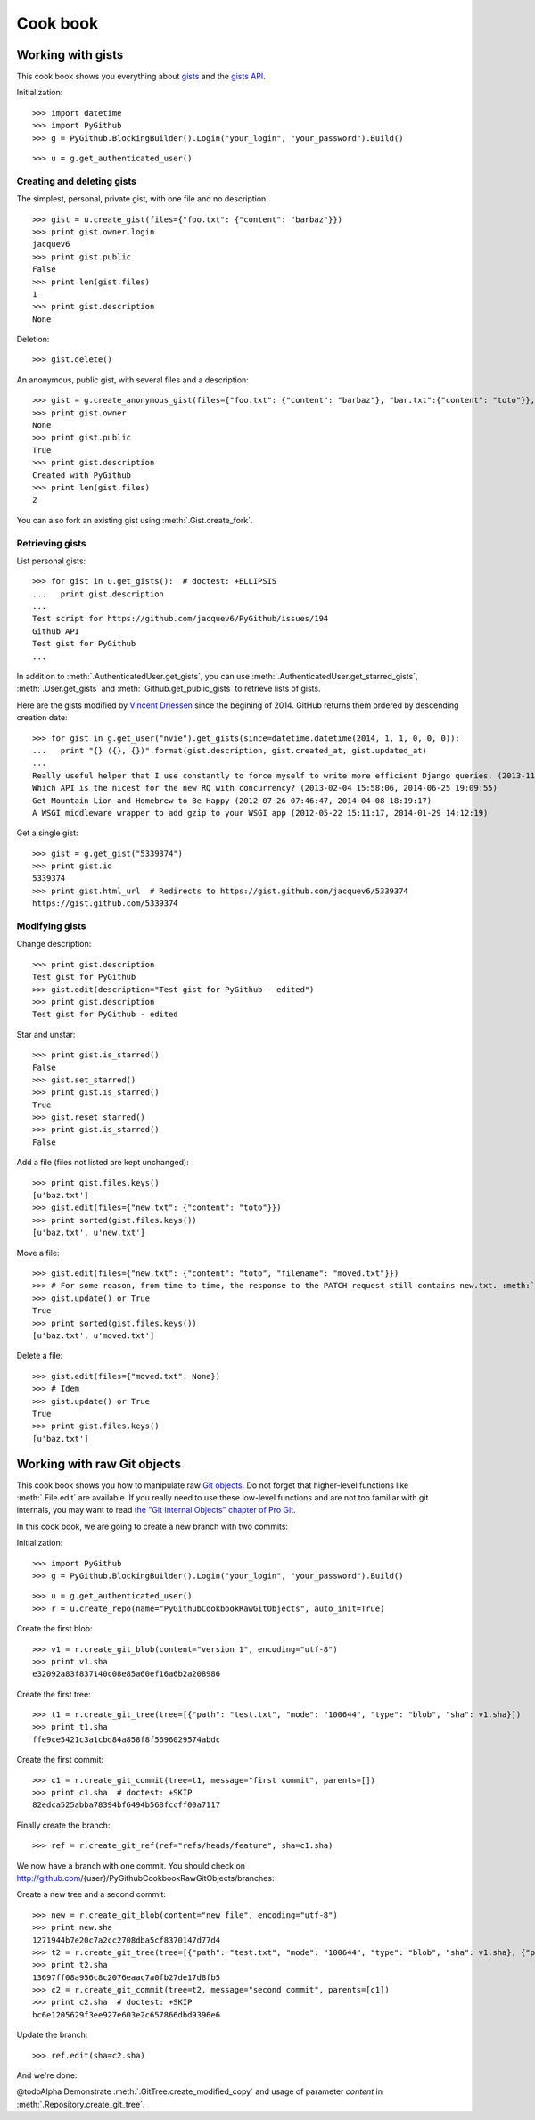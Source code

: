 .. _cook_book:

=========
Cook book
=========

Working with gists
==================

This cook book shows you everything about `gists <https://gist.github.com>`__ and the `gists API <https://developer.github.com/v3/gists>`__.

Initialization::

    >>> import datetime
    >>> import PyGithub
    >>> g = PyGithub.BlockingBuilder().Login("your_login", "your_password").Build()

..  Authenticate for doctest but don't show it in the doc
    >>> import GithubCredentials
    >>> g = PyGithub.BlockingBuilder().Login(GithubCredentials.login, GithubCredentials.password).Build()

::

    >>> u = g.get_authenticated_user()

Creating and deleting gists
---------------------------

The simplest, personal, private gist, with one file and no description::

    >>> gist = u.create_gist(files={"foo.txt": {"content": "barbaz"}})
    >>> print gist.owner.login
    jacquev6
    >>> print gist.public
    False
    >>> print len(gist.files)
    1
    >>> print gist.description
    None

Deletion::

    >>> gist.delete()

An anonymous, public gist, with several files and a description::

    >>> gist = g.create_anonymous_gist(files={"foo.txt": {"content": "barbaz"}, "bar.txt":{"content": "toto"}}, public=True, description="Created with PyGithub")
    >>> print gist.owner
    None
    >>> print gist.public
    True
    >>> print gist.description
    Created with PyGithub
    >>> print len(gist.files)
    2

You can also fork an existing gist using :meth:`.Gist.create_fork`.

Retrieving gists
----------------

List personal gists::

    >>> for gist in u.get_gists():  # doctest: +ELLIPSIS
    ...   print gist.description
    ...
    Test script for https://github.com/jacquev6/PyGithub/issues/194
    Github API
    Test gist for PyGithub
    ...

In addition to :meth:`.AuthenticatedUser.get_gists`, you can use :meth:`.AuthenticatedUser.get_starred_gists`, :meth:`.User.get_gists` and :meth:`.Github.get_public_gists` to retrieve lists of gists.

Here are the gists modified by `Vincent Driessen <https://github.com/nvie>`__ since the begining of 2014. GitHub returns them ordered by descending creation date::

    >>> for gist in g.get_user("nvie").get_gists(since=datetime.datetime(2014, 1, 1, 0, 0, 0)):
    ...   print "{} ({}, {})".format(gist.description, gist.created_at, gist.updated_at)
    ...
    Really useful helper that I use constantly to force myself to write more efficient Django queries. (2013-11-29 08:59:02, 2014-04-22 10:02:20)
    Which API is the nicest for the new RQ with concurrency? (2013-02-04 15:58:06, 2014-06-25 19:09:55)
    Get Mountain Lion and Homebrew to Be Happy (2012-07-26 07:46:47, 2014-04-08 18:19:17)
    A WSGI middleware wrapper to add gzip to your WSGI app (2012-05-22 15:11:17, 2014-01-29 14:12:19)

Get a single gist::

    >>> gist = g.get_gist("5339374")
    >>> print gist.id
    5339374
    >>> print gist.html_url  # Redirects to https://gist.github.com/jacquev6/5339374
    https://gist.github.com/5339374

Modifying gists
---------------

Change description::

    >>> print gist.description
    Test gist for PyGithub
    >>> gist.edit(description="Test gist for PyGithub - edited")
    >>> print gist.description
    Test gist for PyGithub - edited

..
    >>> gist.edit(description="Test gist for PyGithub")

Star and unstar::

    >>> print gist.is_starred()
    False
    >>> gist.set_starred()
    >>> print gist.is_starred()
    True
    >>> gist.reset_starred()
    >>> print gist.is_starred()
    False

Add a file (files not listed are kept unchanged)::

    >>> print gist.files.keys()
    [u'baz.txt']
    >>> gist.edit(files={"new.txt": {"content": "toto"}})
    >>> print sorted(gist.files.keys())
    [u'baz.txt', u'new.txt']

Move a file::

    >>> gist.edit(files={"new.txt": {"content": "toto", "filename": "moved.txt"}})
    >>> # For some reason, from time to time, the response to the PATCH request still contains new.txt. :meth:`.update` fixes that.
    >>> gist.update() or True
    True
    >>> print sorted(gist.files.keys())
    [u'baz.txt', u'moved.txt']

Delete a file::

    >>> gist.edit(files={"moved.txt": None})
    >>> # Idem
    >>> gist.update() or True
    True
    >>> print gist.files.keys()
    [u'baz.txt']

Working with raw Git objects
============================

This cook book shows you how to manipulate raw `Git objects <https://developer.github.com/v3/git>`__. Do not forget that higher-level functions like :meth:`.File.edit` are available. If you really need to use these low-level functions and are not too familiar with git internals, you may want to read `the "Git Internal Objects" chapter of Pro Git <http://git-scm.com/book/en/Git-Internals-Git-Objects>`__.

In this cook book, we are going to create a new branch with two commits:

.. image:: cook_book_raw_git_objects_final_state.dot.png

Initialization::

    >>> import PyGithub
    >>> g = PyGithub.BlockingBuilder().Login("your_login", "your_password").Build()

..  Authenticate for doctest but don't show it in the doc
    >>> import GithubCredentials
    >>> g = PyGithub.BlockingBuilder().Login(GithubCredentials.login, GithubCredentials.password).Build()

::

    >>> u = g.get_authenticated_user()
    >>> r = u.create_repo(name="PyGithubCookbookRawGitObjects", auto_init=True)

Create the first blob::

    >>> v1 = r.create_git_blob(content="version 1", encoding="utf-8")
    >>> print v1.sha
    e32092a83f837140c08e85a60ef16a6b2a208986

Create the first tree::

    >>> t1 = r.create_git_tree(tree=[{"path": "test.txt", "mode": "100644", "type": "blob", "sha": v1.sha}])
    >>> print t1.sha
    ffe9ce5421c3a1cbd84a858f8f5696029574abdc

Create the first commit::

    >>> c1 = r.create_git_commit(tree=t1, message="first commit", parents=[])
    >>> print c1.sha  # doctest: +SKIP
    82edca525abba78394bf6494b568fccff00a7117

Finally create the branch::

    >>> ref = r.create_git_ref(ref="refs/heads/feature", sha=c1.sha)

We now have a branch with one commit. You should check on http://github.com/{user}/PyGithubCookbookRawGitObjects/branches:

.. image:: cook_book_raw_git_objects_intermediate_state.dot.png

Create a new tree and a second commit::

    >>> new = r.create_git_blob(content="new file", encoding="utf-8")
    >>> print new.sha
    1271944b7e20c7a2cc2708dba5cf8370147d77d4
    >>> t2 = r.create_git_tree(tree=[{"path": "test.txt", "mode": "100644", "type": "blob", "sha": v1.sha}, {"path": "new.txt", "mode": "100644", "type": "blob", "sha": new.sha}])
    >>> print t2.sha
    13697ff08a956c8c2076eaac7a0fb27de17d8fb5
    >>> c2 = r.create_git_commit(tree=t2, message="second commit", parents=[c1])
    >>> print c2.sha  # doctest: +SKIP
    bc6e1205629f3ee927e603e2c657866dbd9396e6

Update the branch::

    >>> ref.edit(sha=c2.sha)

And we're done:

.. image:: cook_book_raw_git_objects_final_state.dot.png

@todoAlpha Demonstrate :meth:`.GitTree.create_modified_copy` and usage of parameter `content` in :meth:`.Repository.create_git_tree`.

.. Clean-up
    >>> r.delete()
